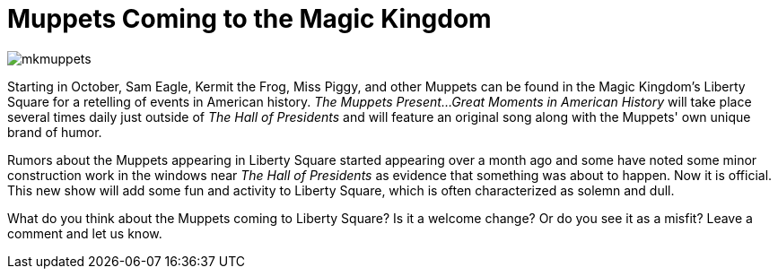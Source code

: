 = Muppets Coming to the Magic Kingdom
:hp-tags: News, Disney World, Magic Kingdom
:hp-image: covers/mkmuppets.jpg

image::covers/mkmuppets.jpg[caption="The Muppets are coming to Liberty Square"]

Starting in October, Sam Eagle, Kermit the Frog, Miss Piggy, and other Muppets can be found in the Magic Kingdom's Liberty Square for a retelling of events in American history. _The Muppets Present...Great Moments in American History_ will take place several times daily just outside of _The Hall of Presidents_ and will feature an original song along with the Muppets' own unique brand of humor.

Rumors about the Muppets appearing in Liberty Square started appearing over a month ago and some have noted some minor construction work in the windows near _The Hall of Presidents_ as evidence that something was about to happen. Now it is official. This new show will add some fun and activity to Liberty Square, which is often characterized as solemn and dull. 

What do you think about the Muppets coming to Liberty Square? Is it a welcome change? Or do you see it as a misfit? Leave a comment and let us know.
